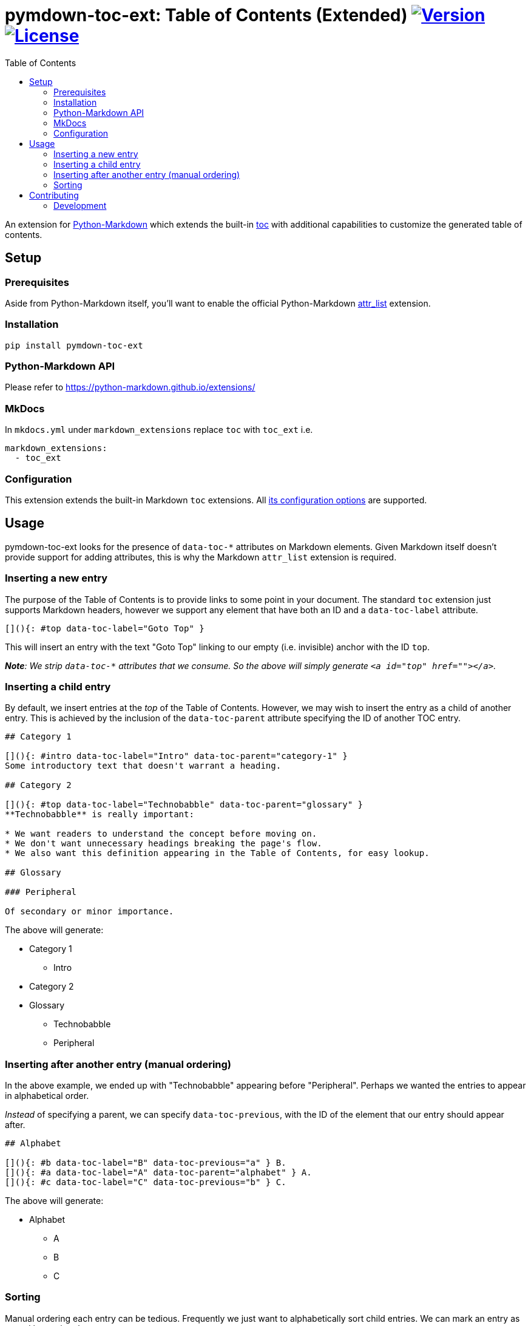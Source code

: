 = pymdown-toc-ext: Table of Contents (Extended) image:https://shields.io/pypi/v/pymdown-toc-ext["Version", link="https://pypi.org/project/pymdown-toc-ext/"] image:https://shields.io/pypi/l/pymdown-toc-ext["License", link="https://github.com/Benjamin-Dobell/pymdown-toc-ext/blob/master/LICENSE"]
:toc:
ifndef::env-github[:icons: font]
ifdef::env-github[]
:tip-caption: :bulb:
:note-caption: :information_source:
:important-caption: :heavy_exclamation_mark:
:caution-caption: :fire:
:warning-caption: :warning:
endif::[]

An extension for https://python-markdown.github.io[Python-Markdown]
which extends the built-in
https://python-markdown.github.io/extensions/toc/[toc] with additional
capabilities to customize the generated table of contents.

== Setup

=== Prerequisites

Aside from Python-Markdown itself, you’ll want to enable the official
Python-Markdown
https://python-markdown.github.io/extensions/attr_list/[attr_list]
extension.

=== Installation

[source,sh]
----
pip install pymdown-toc-ext
----

=== Python-Markdown API

Please refer to https://python-markdown.github.io/extensions/

=== MkDocs

In `mkdocs.yml` under `markdown_extensions` replace `toc` with `toc_ext`
i.e.

[source,yaml]
----
markdown_extensions:
  - toc_ext
----

=== Configuration

This extension extends the built-in Markdown `toc` extensions. All
https://python-markdown.github.io/extensions/toc/[its configuration
options] are supported.

== Usage

pymdown-toc-ext looks for the presence of `data-toc-*` attributes on
Markdown elements. Given Markdown itself doesn’t provide support for
adding attributes, this is why the Markdown `attr_list` extension is
required.

=== Inserting a new entry

The purpose of the Table of Contents is to provide links to some point
in your document. The standard `toc` extension just supports Markdown
headers, however we support any element that have both an ID and a
`data-toc-label` attribute.

[source,markdown]
----
[](){: #top data-toc-label="Goto Top" }
----

This will insert an entry with the text "Goto Top" linking to our
empty (i.e. invisible) anchor with the ID `top`.

_**Note**: We strip `data-toc-*` attributes that we consume. So the above
will simply generate `<a id="top" href=""></a>`._

=== Inserting a child entry

By default, we insert entries at the _top_ of the Table of Contents.
However, we may wish to insert the entry as a child of another entry.
This is achieved by the inclusion of the `data-toc-parent` attribute
specifying the ID of another TOC entry.

[source,markdown]
----
## Category 1

[](){: #intro data-toc-label="Intro" data-toc-parent="category-1" }
Some introductory text that doesn't warrant a heading.

## Category 2

[](){: #top data-toc-label="Technobabble" data-toc-parent="glossary" }
**Technobabble** is really important:

* We want readers to understand the concept before moving on.
* We don't want unnecessary headings breaking the page's flow.
* We also want this definition appearing in the Table of Contents, for easy lookup.

## Glossary

### Peripheral

Of secondary or minor importance.
----

The above will generate:

* Category 1
** Intro
* Category 2
* Glossary
** Technobabble
** Peripheral

=== Inserting after another entry (manual ordering)

In the above example, we ended up with "Technobabble" appearing before
"Peripheral". Perhaps we wanted the entries to appear in alphabetical
order.

_Instead_ of specifying a parent, we can specify `data-toc-previous`,
with the ID of the element that our entry should appear after.

[source,markdown]
----
## Alphabet

[](){: #b data-toc-label="B" data-toc-previous="a" } B.
[](){: #a data-toc-label="A" data-toc-parent="alphabet" } A.
[](){: #c data-toc-label="C" data-toc-previous="b" } C.
----

The above will generate:

* Alphabet
** A
** B
** C

=== Sorting

Manual ordering each entry can be tedious. Frequently we just want to
alphabetically sort child entries. We can mark an entry as sorted by
setting `data-toc-sort`.

The example above can therefore be alternatively expressed as:

[source,markdown]
----
## Alphabet {: data-toc-sort }

[](){: #b data-toc-label="B" data-toc-parent="alphabet" } B.
[](){: #a data-toc-label="A" data-toc-parent="alphabet" } A.
[](){: #c data-toc-label="C" data-toc-parent="alphabet" } C.
----

==== Reverse

Reverse ordering is supported by `data-toc-sort="reverse"` e.g.

[source,markdown]
----
## Alphabet {: data-toc-sort="reverse" }

[](){: #b data-toc-label="B" data-toc-parent="alphabet" } B.
[](){: #a data-toc-label="A" data-toc-parent="alphabet" } A.
[](){: #c data-toc-label="C" data-toc-parent="alphabet" } C.
----

will generate:

* Alphabet
** C
** B
** A

==== Top Level (Root) Sorting

The top level entries don’t have a parent that you can mark as sorted.
Instead `data-toc-root-sort` may appear _anywhere_ in your document.
Otherwise, it behaves just like `data-toc-sort` on a TOC entry e.g.

Both:

[source,markdown]
----
[](){: #b data-toc-label="B" data-toc-root-sort } B.
[](){: #a data-toc-label="A" } A.
[](){: #c data-toc-label="C" } C.
----

and:

[source,markdown]
----
## B {: data-toc-root-sort }

## A

## C
----

will result in the table of contents:

* A
* B
* C

== Contributing

Contributions welcome.

=== Development

At the time of writing pip cannot install editable poetry packages.

To appease pip, you can generate a `setup.py` with:

[source,sh]
----
poetry build --format sdist && tar -xvf dist/*-`poetry version -s`.tar.gz -O '*/setup.py' > setup.py
----

You’ll then be able to, in another Python project, install your local
editable package with:

[source,sh]
----
pip install -e /path/to/pymdown-toc/ext
----

